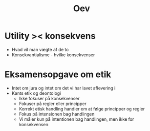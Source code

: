 #+title: Oev

* Utility >< konsekvens
+ Hvad vil man vægte af de to
+ Konsekvantialisme - hvilke konsekvenser

* Eksamensopgave om etik
+ Intet om jura og intet om det vi har lavet aflevering i
+ Kants etik og deontologi
  + Ikke fokuser på konsekvenser
  + Fokuser på regler eller principper
  + Korrekt etisk handling handler om at følge principper og regler
  + Fokus på intensionen bag handlingen
  + Vi måler kun på intentionen bag handlingen, men ikke for konsekvensen

